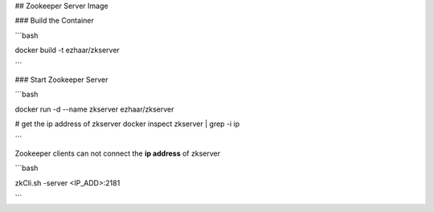 ## Zookeeper Server Image

### Build the Container

```bash

docker build -t ezhaar/zkserver

```

### Start Zookeeper Server

```bash

docker run -d --name zkserver ezhaar/zkserver

# get the ip address of zkserver
docker inspect zkserver | grep -i ip

```

Zookeeper clients can not connect the **ip address** of zkserver

```bash

zkCli.sh -server <IP_ADD>:2181

```





